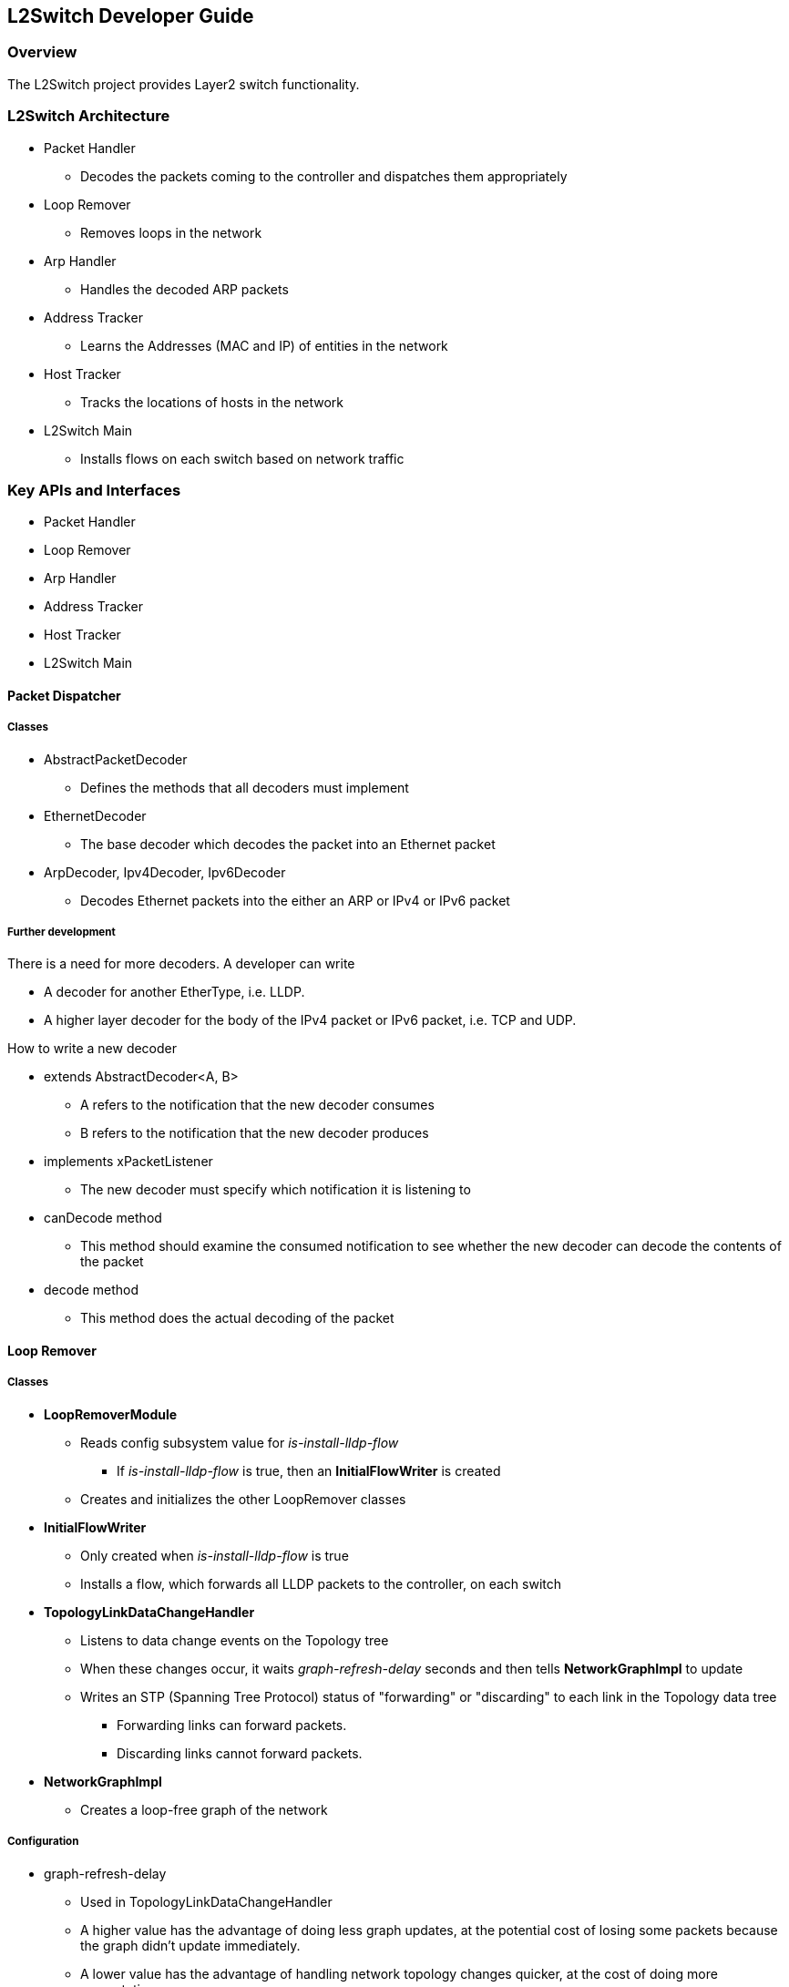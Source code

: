 == L2Switch Developer Guide

=== Overview
The L2Switch project provides Layer2 switch functionality.

=== L2Switch Architecture
* Packet Handler
  ** Decodes the packets coming to the controller and dispatches them appropriately
* Loop Remover
  ** Removes loops in the network
* Arp Handler
  ** Handles the decoded ARP packets
* Address Tracker
  ** Learns the Addresses (MAC and IP) of entities in the network
* Host Tracker
  ** Tracks the locations of hosts in the network
* L2Switch Main
  ** Installs flows on each switch based on network traffic

=== Key APIs and Interfaces
* Packet Handler
* Loop Remover
* Arp Handler
* Address Tracker
* Host Tracker
* L2Switch Main

==== Packet Dispatcher
===== Classes
* AbstractPacketDecoder
  ** Defines the methods that all decoders must implement
* EthernetDecoder
  ** The base decoder which decodes the packet into an Ethernet packet
* ArpDecoder, Ipv4Decoder, Ipv6Decoder
  ** Decodes Ethernet packets into the either an ARP or IPv4 or IPv6 packet

===== Further development
There is a need for more decoders.  A developer can write

* A decoder for another EtherType, i.e. LLDP.
* A higher layer decoder for the body of the IPv4 packet or IPv6 packet, i.e. TCP and UDP.

How to write a new decoder

* extends AbstractDecoder<A, B>
  ** A refers to the notification that the new decoder consumes
  ** B refers to the notification that the new decoder produces
* implements xPacketListener
  ** The new decoder must specify which notification it is listening to
* canDecode method
  ** This method should examine the consumed notification to see whether the new decoder can decode the contents of the packet
* decode method
  ** This method does the actual decoding of the packet

==== Loop Remover
===== Classes
* *LoopRemoverModule*
  ** Reads config subsystem value for _is-install-lldp-flow_
    *** If _is-install-lldp-flow_ is true, then an *InitialFlowWriter* is created
  ** Creates and initializes the other LoopRemover classes
* *InitialFlowWriter*
  ** Only created when _is-install-lldp-flow_ is true
  ** Installs a flow, which forwards all LLDP packets to the controller, on each switch
* *TopologyLinkDataChangeHandler*
  ** Listens to data change events on the Topology tree
  ** When these changes occur, it waits _graph-refresh-delay_ seconds and then tells *NetworkGraphImpl* to update
  ** Writes an STP (Spanning Tree Protocol) status of "forwarding" or "discarding" to each link in the Topology data tree
    *** Forwarding links can forward packets.
    *** Discarding links cannot forward packets.
* *NetworkGraphImpl*
  ** Creates a loop-free graph of the network

===== Configuration
* graph-refresh-delay
  ** Used in TopologyLinkDataChangeHandler
  ** A higher value has the advantage of doing less graph updates, at the potential cost of losing some packets because the graph didn't update immediately.
  ** A lower value has the advantage of handling network topology changes quicker, at the cost of doing more computation.
* is-install-lldp-flow
  ** Used in LoopRemoverModule
  ** "true" means a flow that sends all LLDP packets to the controller will be installed on each switch
  ** "false" means this flow will not be installed
* lldp-flow-table-id
  ** The LLDP flow will be installed on the specified flow table of each switch
* lldp-flow-priority
  ** The LLDP flow will be installed with the specified priority
* lldp-flow-idle-timeout
  ** The LLDP flow will timeout (removed from the switch) if the flow doesn't forward a packet for _x_ seconds
* lldp-flow-hard-timeout
  ** The LLDP flow will timeout (removed from the switch) after _x_ seconds, regardless of how many packets it is forwarding

===== Further development
No suggestions at the moment.

===== Validating changes to Loop Remover
STP Status information is added to the Inventory data tree.

* A status of "forwarding" means the link is active and packets are flowing on it.
* A status of "discarding" means the link is inactive and packets are not sent over it.

The STP status of a link can be checked through a browser or a REST Client.

 http://10.194.126.91:8080/restconf/operational/opendaylight-inventory:nodes/node/openflow:1/node-connector/openflow:1:2


The STP status should still be there after changes are made.

==== Arp Handler
===== Classes
* *ArpHandlerModule*
  ** Reads config subsystem value for _is-proactive-flood-mode_
    *** If _is-proactive-flood-mode_ is true, then a ProactiveFloodFlowWriter is created
    *** If _is-proactive-flood-mode_ is false, then an InitialFlowWriter is created
* *ProactiveFloodFlowWriter*
  ** Only created when _is-proactive-flood-mode_ is true
  ** Installs a flood flow on each switch.  With this flood flow, a packet that doesn't match any other flows will be flooded/broadcast from that switch.
* *InitialFlowWriter*
  ** Only created when _is-proactive-flood-mode_ is false
  ** Installs a flow, which sends all ARP packets to the controller, on each switch
* *ArpPacketHandler*
  ** Only created when _is-proactive-flood-mode_ is false
  ** Handles and processes the controller's incoming ARP packets
  ** Uses *PacketDispatcher* to send the ARP packet back into the network
* *PacketDispatcher*
  ** Only created when _is-proactive-flood-mode_ is false
  ** Sends packets out to the network
  ** Uses *InventoryReader* to determine which node-connector to a send a packet on
* *InventoryReader*
  ** Only created when _is-proactive-flood-mode_ is false
  ** Maintains a list of each switch's node-connectors

===== Configuration
* is-proactive-flood-mode
  ** "true" means that flood flows will be installed on each switch.  With this flood flow, each switch will flood a packet that doesn't match any other flows.
    *** Advantage: Fewer packets are sent to the controller because those packets are flooded to the network.
    *** Disadvantage: A lot of network traffic is generated.
  ** "false" means the previously mentioned flood flows will not be installed.  Instead an ARP flow will be installed on each switch that sends all ARP packets to the controller.
    *** Advantage: Less network traffic is generated.
    *** Disadvantage: The controller handles more packets (ARP requests & replies) and the ARP process takes longer than if there were flood flows.
* flood-flow-table-id
  ** The flood flow will be installed on the specified flow table of each switch
* flood-flow-priority
  ** The flood flow will be installed with the specified priority
* flood-flow-idle-timeout
  ** The flood flow will timeout (removed from the switch) if the flow doesn't forward a packet for _x_ seconds
* flood-flow-hard-timeout
  ** The flood flow will timeout (removed from the switch) after _x_ seconds, regardless of how many packets it is forwarding
* arp-flow-table-id
  ** The ARP flow will be installed on the specified flow table of each switch
* arp-flow-priority
  ** The ARP flow will be installed with the specified priority
* arp-flow-idle-timeout
  ** The ARP flow will timeout (removed from the switch) if the flow doesn't forward a packet for _x_ seconds
* arp-flow-hard-timeout
  ** The ARP flow will timeout (removed from the switch) after _arp-flow-hard-timeout_ seconds, regardless of how many packets it is forwarding

===== Further development
The *ProactiveFloodFlowWriter* needs to be improved.  It does have the advantage of having less traffic come to the controller; however, it generates too much network traffic.

==== Address Tracker
===== Classes
* AddressTrackerModule
  ** Reads config subsystem value for _observe-addresses-from_
  ** If _observe-addresses-from_ contains "arp", then an AddressObserverUsingArp is created
  ** If _observe-addresses-from_ contains "ipv4", then an AddressObserverUsingIpv4 is created
  ** If _observe-addresses-from_ contains "ipv6", then an AddressObserverUsingIpv6 is created
* AddressObserverUsingArp
  ** Registers for ARP packet notifications
  ** Uses *AddressObservationWriter* to write address observations from ARP packets
* AddressObserverUsingIpv4
  ** Registers for IPv4 packet notifications
  ** Uses *AddressObservationWriter* to write address observations from IPv4 packets
* AddressObserverUsingIpv6
  ** Registers for IPv6 packet notifications
  ** Uses *AddressObservationWriter* to write address observations from IPv6 packets
* AddressObservationWriter
  ** Writes new Address Observations to the Inventory data tree
  ** Updates existing Address Observations with updated "last seen" timestamps
    *** Uses the _timestamp-update-intervval_ configuration variable to determine whether or not to update

===== Configuration
* timestamp-update-interval
  ** A last-seen timestamp is associated with each address.  This last-seen timestamp will only be updated after _timestamp-update-interval_ milliseconds.
  ** A higher value has the advantage of performing less writes to the database.
  ** A lower value has the advantage of knowing how fresh an address is.
* observe-addresses-from
  ** IP and MAC addresses can be observed/learned from ARP, IPv4, and IPv6 packets.  Set which packets to make these observations from.

===== Further development
Further improvements can be made to the *AddressObservationWriter* so that it (1) doesn't make any unnecessary writes to the DB and
(2) is optimized for multi-threaded environments.

===== Validating changes to Address Tracker
Address Observations are added to the Inventory data tree.

The Address Observations on a Node Connector can be checked through a browser or a REST Client.

 http://10.194.126.91:8080/restconf/operational/opendaylight-inventory:nodes/node/openflow:1/node-connector/openflow:1:1


The Address Observations should still be there after changes.

==== Developer's Guide for Host Tracker

===== Validationg changes to Host Tracker
Host information is added to the Topology data tree.

* Host address
* Attachment point (link) to a node/switch

This host information and attachment point information can be checked through a browser or a REST Client.

 http://10.194.126.91:8080/restconf/operational/network-topology:network-topology/topology/flow:1/

Host information should still be there after changes.

==== L2Switch Main
===== Classes
* L2SwitchMainModule
  ** Reads config subsystem value for _is-install-dropall-flow_
    *** If _is-install-dropall-flow_ is true, then an *InitialFlowWriter* is created
  ** Reads config subsystem value for _is-learning-only-mode_
    *** If _is-learning-only-mode_ is false, then a *ReactiveFlowWriter* is created
* InitialFlowWriter
  ** Only created when _is-install-dropall-flow_ is true
  ** Installs a flow, which drops all packets, on each switch.  This flow has low priority and means that packets that don't match any higher-priority flows will simply be dropped.
* ReactiveFlowWriter
  ** Reacts to network traffic and installs MAC-to-MAC flows on switches.  These flows have matches based on MAC source and MAC destination.
  ** Uses *FlowWriterServiceImpl* to write these flows to the switches
* FlowWriterService / FlowWriterServiceImpl
  ** Writes flows to switches

===== Configuration
* is-install-dropall-flow
  ** "true" means a drop-all flow will be installed on each switch, so the default action will be to drop a packet instead of sending it to the controller
  ** "false" means this flow will not be installed
* dropall-flow-table-id
  ** The dropall flow will be installed on the specified flow table of each switch
  ** This field is only relevant when "is-install-dropall-flow" is set to "true"
* dropall-flow-priority
  ** The dropall flow will be installed with the specified priority
  ** This field is only relevant when "is-install-dropall-flow" is set to "true"
* dropall-flow-idle-timeout
  ** The dropall flow will timeout (removed from the switch) if the flow doesn't forward a packet for _x_ seconds
  ** This field is only relevant when "is-install-dropall-flow" is set to "true"
* dropall-flow-hard-timeout
  ** The dropall flow will timeout (removed from the switch) after _x_ seconds, regardless of how many packets it is forwarding
  ** This field is only relevant when "is-install-dropall-flow" is set to "true"
* is-learning-only-mode
  ** "true" means that the L2Switch will only be learning addresses.  No additional flows to optimize network traffic will be installed.
  ** "false" means that the L2Switch will react to network traffic and install flows on the switches to optimize traffic.  Currently, MAC-to-MAC flows are installed.
* reactive-flow-table-id
  ** The reactive flow will be installed on the specified flow table of each switch
  ** This field is only relevant when "is-learning-only-mode" is set to "false"
* reactive-flow-priority
  ** The reactive flow will be installed with the specified priority
  ** This field is only relevant when "is-learning-only-mode" is set to "false"
* reactive-flow-idle-timeout
  ** The reactive flow will timeout (removed from the switch) if the flow doesn't forward a packet for _x_ seconds
  ** This field is only relevant when "is-learning-only-mode" is set to "false"
* reactive-flow-hard-timeout
  ** The reactive flow will timeout (removed from the switch) after _x_ seconds, regardless of how many packets it is forwarding
  ** This field is only relevant when "is-learning-only-mode" is set to "false"

===== Further development
The *ReactiveFlowWriter* needs to be improved to install the MAC-to-MAC flows faster.  For the first ping, the ARP request and reply are successful.
However, then the ping packets are sent out.  The first ping packet is dropped sometimes because the MAC-to-MAC flow isn't installed quickly enough.
The second, third, and following ping packets are successful though.

=== API Reference Documentation
Further documentation can be found by checking out the L2Switch project.

=== Checking out the L2Switch project
 git clone https://git.opendaylight.org/gerrit/p/l2switch.git

The above command will create a directory called "l2switch" with the project.

=== Testing your changes to the L2Switch project
==== Running the L2Switch project
To run the base distribution, you can use the following command

 ./distribution/base/target/distributions-l2switch-base-0.1.0-SNAPSHOT-osgipackage/opendaylight/run.sh

If you need additional resources, you can use these command line arguments:

 -Xms1024m -Xmx2048m -XX:PermSize=512m -XX:MaxPermSize=1024m'

To run the karaf distribution, you can use the following command:

 ./distribution/karaf/target/assembly/bin/karaf

==== Create a network using mininet
 sudo mn --controller=remote,ip=<Controller IP> --topo=linear,3 --switch ovsk,protocols=OpenFlow13
 sudo mn --controller=remote,ip=127.0.0.1 --topo=linear,3 --switch ovsk,protocols=OpenFlow13

The above command will create a virtual network consisting of 3 switches.
Each switch will connect to the controller located at the specified IP, i.e. 127.0.0.1

 sudo mn --controller=remote,ip=127.0.0.1 --mac --topo=linear,3 --switch ovsk,protocols=OpenFlow13

The above command has the "mac" option, which makes it easier to distinguish between Host MAC addresses and Switch MAC addresses.

==== Generating network traffic using mininet
 h1 ping h2

The above command will cause host1 (h1) to ping host2 (h2)

 pingall

'pingall' will cause each host to ping every other host.

==== Miscellaneous mininet commands
 link s1 s2 down

This will bring the link between switch1 (s1) and switch2 (s2) down

 link s1 s2 up

This will bring the link between switch1 (s1) and switch2 (s2) up

 link s1 h1 down

This will bring the link between switch1 (s1) and host1 (h1) down

